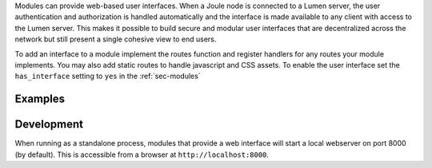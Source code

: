 Modules can provide web-based user interfaces.
When a Joule node is connected to
a Lumen server, the user authentication and authorization is handled
automatically and the interface is made available to any client with access to
the Lumen server. This makes it possible
to build secure and modular user interfaces that are decentralized
across the network but still present a single cohesive view to end users.

To add an interface to a module implement the routes function
and register handlers for any routes your module implements. You may
also add static routes to handle javascript and CSS assets. To
enable the user interface set the ``has_interface`` setting to ``yes`` in the
:ref:`sec-modules`

Examples
''''''''

.. code-block:: python
    :caption: Source: ``example_modules/example_interface.py``
    :linenos:

    import asyncio
    from aiohttp import web
    from joule.client.reader_module import ReaderModule


    class ExampleInterface(ReaderModule):

        async def run(self, parsed_args, output):
            # data processing...
            while True:
                await asyncio.sleep(1)

        def routes(self):
            return [web.get('/', self.index)]

        async def index(self, request):
            return web.Response(text="hello world!")


    if __name__ == "__main__":
        r = ExampleVisualizer()
        r.start()

.. code-block:: python
    :caption: Source: ``example_modules/complete_interface.py``
    :linenos:

    import asyncio
    from aiohttp import web
    from joule.client.reader_module import ReaderModule
    import aiohttp_jinja2
    import jinja2
    import os

    CSS_DIR = os.path.join(os.path.dirname(__file__), 'assets', 'css')
    JS_DIR = os.path.join(os.path.dirname(__file__), 'assets', 'js')
    TEMPLATES_DIR = os.path.join(os.path.dirname(__file__), 'assets', 'templates')


    class CompleteInterface(ReaderModule):

        async def setup(self, parsed_args, app, output):
            loader = jinja2.FileSystemLoader(TEMPLATES_DIR)
            aiohttp_jinja2.setup(app, loader=loader)

        async def run(self, parsed_args, output):
            # data processing...
            while True:
                await asyncio.sleep(1)

        def routes(self):
            return [
                web.get('/', self.index),
                web.get('/data.json', self.data),
                web.static('/assets/css', CSS_DIR),
                web.static('/assets/js', JS_DIR)
            ]

        @aiohttp_jinja2.template('index.jinja2')
        async def index(self, request):
            return {'name': "Data Visualizer",
                    'version': 1.0}

        # json end point for AJAX requests
        async def data(self, request):
            # return summary statistics, etc.
            return web.json_response(data=[1,2,8])

    if __name__ == "__main__":
        r = ComplexInterface()
        r.start()


.. code-block:: none
    :caption: file layout for ComplexInterface assets

    ├── complex_interface.py
    └── assets
        ├── css
        │   └── main.css # and other css files
        ├── js
        │   └── main.js # other js files
        └── templates
            ├── layout.jinja2
            └── index.jinja2

Development
'''''''''''

When running as a standalone process, modules that provide a web interface
will start a local webserver on port 8000 (by default). This is accessible
from a browser at ``http://localhost:8000``.